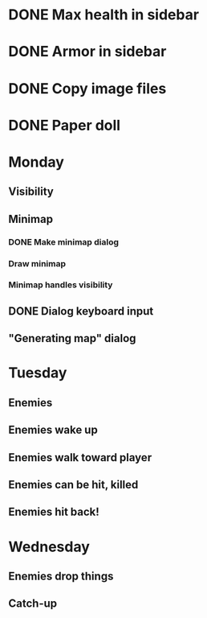 * DONE Max health in sidebar
* DONE Armor in sidebar
* DONE Copy image files
* DONE Paper doll

* Monday
** Visibility
** Minimap
*** DONE Make minimap dialog
*** Draw minimap
*** Minimap handles visibility
** DONE Dialog keyboard input
** "Generating map" dialog

* Tuesday
** Enemies
** Enemies wake up
** Enemies walk toward player
** Enemies can be hit, killed
** Enemies hit back!

* Wednesday
** Enemies drop things
** Catch-up
